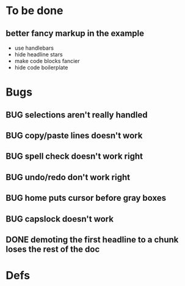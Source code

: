 * To be done
** better fancy markup in the example
- use handlebars
- hide headline stars
- make code blocks fancier
- hide code boilerplate
* Bugs
** BUG selections aren't really handled
** BUG copy/paste lines doesn't work
** BUG spell check doesn't work right
** BUG undo/redo don't work right
** BUG home puts cursor before gray boxes
** BUG capslock doesn't work
** DONE demoting the first headline to a chunk loses the rest of the doc
   CLOSED: [2015-03-30 Mon 14:51]
* Defs
#+TODO: TODO BUG | DONE
